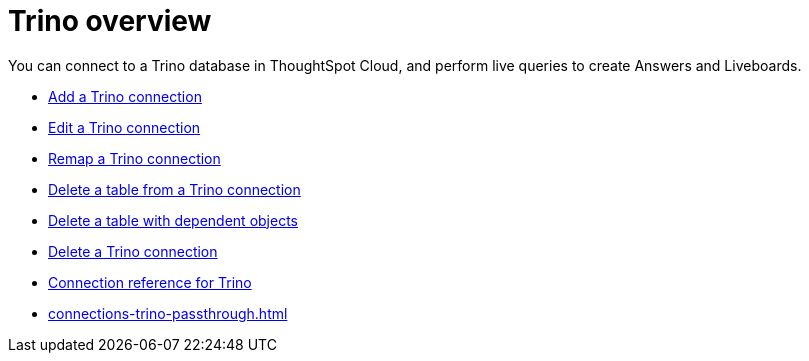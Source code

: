= {connection} overview
:last_updated: 11/05/2021
:linkattrs:
:page-layout: default-cloud
:page-aliases:
:experimental:
:connection: Trino
:description: You can connect to a Trino database in ThoughtSpot Cloud, and perform live queries to create Answers and Liveboards.



You can connect to a {connection} database in ThoughtSpot Cloud, and perform live queries to create Answers and Liveboards.

* xref:connections-trino-add.adoc[Add a {connection} connection]
* xref:connections-trino-edit.adoc[Edit a {connection} connection]
* xref:connections-trino-remap.adoc[Remap a {connection} connection]
* xref:connections-trino-delete-table.adoc[Delete a table from a {connection} connection]
* xref:connections-trino-delete-table-dependencies.adoc[Delete a table with dependent objects]
* xref:connections-trino-delete.adoc[Delete a {connection} connection]
* xref:connections-trino-reference.adoc[Connection reference for {connection}]
* xref:connections-trino-passthrough.adoc[]